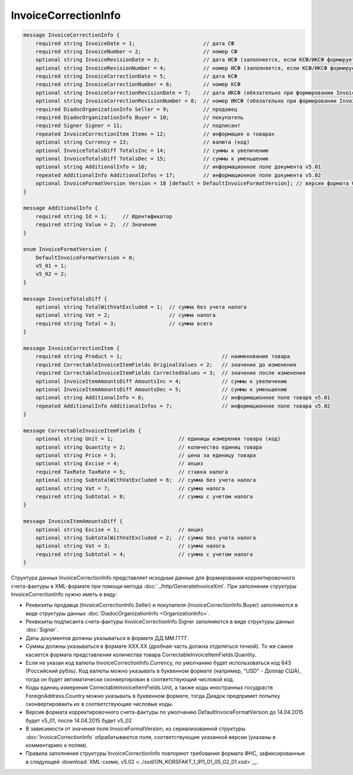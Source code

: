 InvoiceCorrectionInfo
=====================

.. code-block:: protobuf

    message InvoiceCorrectionInfo {
        required string InvoiceDate = 1;                      // дата СФ
        required string InvoiceNumber = 2;                    // номер СФ
        optional string InvoiceRevisionDate = 3;              // дата ИСФ (заполняется, если КСФ/ИКСФ формируется на исправленный СФ)
        optional string InvoiceRevisionNumber = 4;            // номер ИСФ (заполняется, если КСФ/ИКСФ формируется на исправленный СФ)
        required string InvoiceCorrectionDate = 5;            // дата КСФ
        required string InvoiceCorrectionNumber = 6;          // номер КСФ
        optional string InvoiceCorrectionRevisionDate = 7;    // дата ИКСФ (обязательно при формировании InvoiceCorrectionRevision)
        optional string InvoiceCorrectionRevisionNumber = 8;  // номер ИКСФ (обязательно при формировании InvoiceCorrectionRevision)
        required DiadocOrganizationInfo Seller = 9;           // продавец
        required DiadocOrganizationInfo Buyer = 10;           // покупатель
        required Signer Signer = 11;                          // подписант
        repeated InvoiceCorrectionItem Items = 12;            // информация о товарах
        optional string Currency = 13;                        // валюта (код)
        optional InvoiceTotalsDiff TotalsInc = 14;            // суммы к увеличению
        optional InvoiceTotalsDiff TotalsDec = 15;            // суммы к уменьшению
        optional string AdditionalInfo = 16;                  // информационное поле документа v5.01
        repeated AdditionalInfo AdditionalInfos = 17;         // информационное поле документа v5.02
        optional InvoiceFormatVersion Version = 18 [default = DefaultInvoiceFormatVersion]; // версия формата ФУФа (для тестирования систем в переходном периоде)
    }

    message AdditionalInfo {
        required string Id = 1;     // Идентификатор
        required string Value = 2;  // Значение
    }

    enum InvoiceFormatVersion {
        DefaultInvoiceFormatVersion = 0;
        v5_01 = 1;
        v5_02 = 2;
    }

    message InvoiceTotalsDiff {
        optional string TotalWithVatExcluded = 1;  // сумма без учета налога
        optional string Vat = 2;                   // сумма налога
        required string Total = 3;                 // сумма всего
    }

    message InvoiceCorrectionItem {
        required string Product = 1;                                // наименование товара
        required CorrectableInvoiceItemFields OriginalValues = 2;   // значения до изменения
        required CorrectableInvoiceItemFields CorrectedValues = 3;  // значения после изменения
        optional InvoiceItemAmountsDiff AmountsInc = 4;             // суммы к увеличению
        optional InvoiceItemAmountsDiff AmountsDec = 5;             // суммы к уменьшению
        optional string AdditionalInfo = 6;                         // информационное поле товара v5.01
        repeated AdditionalInfo AdditionalInfos = 7;                // информационное поле товара v5.02
    }

    message CorrectableInvoiceItemFields {
        optional string Unit = 1;                     // единицы измерения товара (код)
        optional string Quantity = 2;                 // количество единиц товара
        optional string Price = 3;                    // цена за единицу товара
        optional string Excise = 4;                   // акциз
        required TaxRate TaxRate = 5;                 // ставка налога
        optional string SubtotalWithVatExcluded = 6;  // сумма без учета налога
        optional string Vat = 7;                      // сумма налога
        required string Subtotal = 8;                 // сумма с учетом налога
    }

    message InvoiceItemAmountsDiff {
        optional string Excise = 1;                   // акциз
        optional string SubtotalWithVatExcluded = 2;  // сумма без учета налога
        optional string Vat = 3;                      // сумма налога
        required string Subtotal = 4;                 // сумма с учетом налога
    }
        

Структура данных InvoiceCorrectionInfo представляет исходные данные для формирования корректировочного счета-фактуры в XML-формате при помощи метода :doc:`../http/GenerateInvoiceXml`. При заполнении структуры InvoiceCorrectionInfo нужно иметь в виду:

-  Реквизиты продавца (InvoiceCorrectionInfo.Seller) и покупателя (InvoiceCorrectionInfo.Buyer) заполняются в виде структуры данных :doc:`DiadocOrganizationInfo <OrganizationInfo>`.

-  Реквизиты подписанта счета-фактуры InvoiceCorrectionInfo.Signer заполняются в виде структуры данных :doc:`Signer`.

-  Даты документов должны указываться в формате ДД.ММ.ГГГГ.

-  Суммы должны указываться в формате XXX.XX (дробная часть должна отделяться точкой). То же самое касается формата представления количества товара CorrectableInvoiceItemFields.Quantity.

-  Если не указан код валюты InvoiceCorrectionInfo.Currency, по умолчанию будет использоваться код 643 (Российский рубль). Код валюты можно указывать в буквенном формате (например, "USD" - Доллар США), тогда он будет автоматически сконвертирован в соответствующий числовой код.

-  Коды единиц измерения CorrectableInvoiceItemFields.Unit, а также коды иностранных госудраств ForeignAddress.Country можно указывать в буквенном формате, тогда Диадок предпримет попытку сконвертироваить их в соответствующие числовые коды.

-  Версия формата корректировочного счета-фактуры по умолчанию DefaultInvoiceFormatVersion до 14.04.2015 будет v5_01, после 14.04.2015 будет v5_02

-  В зависимости от значения поля InvoiceFormatVersion, из сериализованной структуры :doc:`InvoiceCorrectionInfo`  обрабатываются поля, соответствующие указанной версии (указаны в комментариях к полям).

-  Правила заполнения структуры InvoiceCorrectionInfo повторяют требования формата ФНС, зафиксированные в следующей :download:`XML-схеме, v5.02 <../xsd/ON_KORSFAKT_1_911_01_05_02_01.xsd>`__.